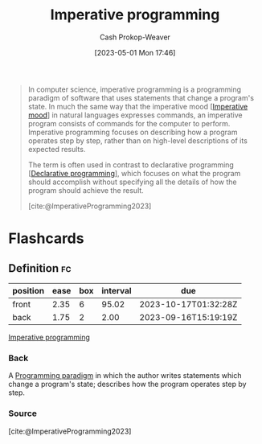 :PROPERTIES:
:ID:       fbcd8e5c-6ab5-4bf4-85d6-76dba84d7b5a
:LAST_MODIFIED: [2023-09-14 Thu 08:19]
:ROAM_REFS: [cite:@ImperativeProgramming2023]
:END:
#+title: Imperative programming
#+hugo_custom_front_matter: :slug "fbcd8e5c-6ab5-4bf4-85d6-76dba84d7b5a"
#+author: Cash Prokop-Weaver
#+date: [2023-05-01 Mon 17:46]
#+filetags: :concept:

#+begin_quote
In computer science, imperative programming is a programming paradigm of software that uses statements that change a program's state. In much the same way that the imperative mood [[[id:39f7e92f-c7df-4d0d-94cd-ef7f39437ec1][Imperative mood]]] in natural languages expresses commands, an imperative program consists of commands for the computer to perform. Imperative programming focuses on describing how a program operates step by step, rather than on high-level descriptions of its expected results.

The term is often used in contrast to declarative programming [[[id:f234a51d-23e4-4050-bf2c-60895a99ee12][Declarative programming]]], which focuses on what the program should accomplish without specifying all the details of how the program should achieve the result.

[cite:@ImperativeProgramming2023]
#+end_quote
* Flashcards
** Definition :fc:
:PROPERTIES:
:CREATED: [2023-05-03 Wed 15:22]
:FC_CREATED: 2023-05-03T22:23:21Z
:FC_TYPE:  double
:ID:       8da2085a-5530-417d-bf1b-188a5f71d48f
:END:
:REVIEW_DATA:
| position | ease | box | interval | due                  |
|----------+------+-----+----------+----------------------|
| front    | 2.35 |   6 |    95.02 | 2023-10-17T01:32:28Z |
| back     | 1.75 |   2 |     2.00 | 2023-09-16T15:19:19Z |
:END:

[[id:fbcd8e5c-6ab5-4bf4-85d6-76dba84d7b5a][Imperative programming]]

*** Back
A [[id:96f5c67c-bfb2-4089-b80e-7fd70e194778][Programming paradigm]] in which the author writes statements which change a program's state; describes how the program operates step by step.
*** Source
[cite:@ImperativeProgramming2023]
#+print_bibliography: